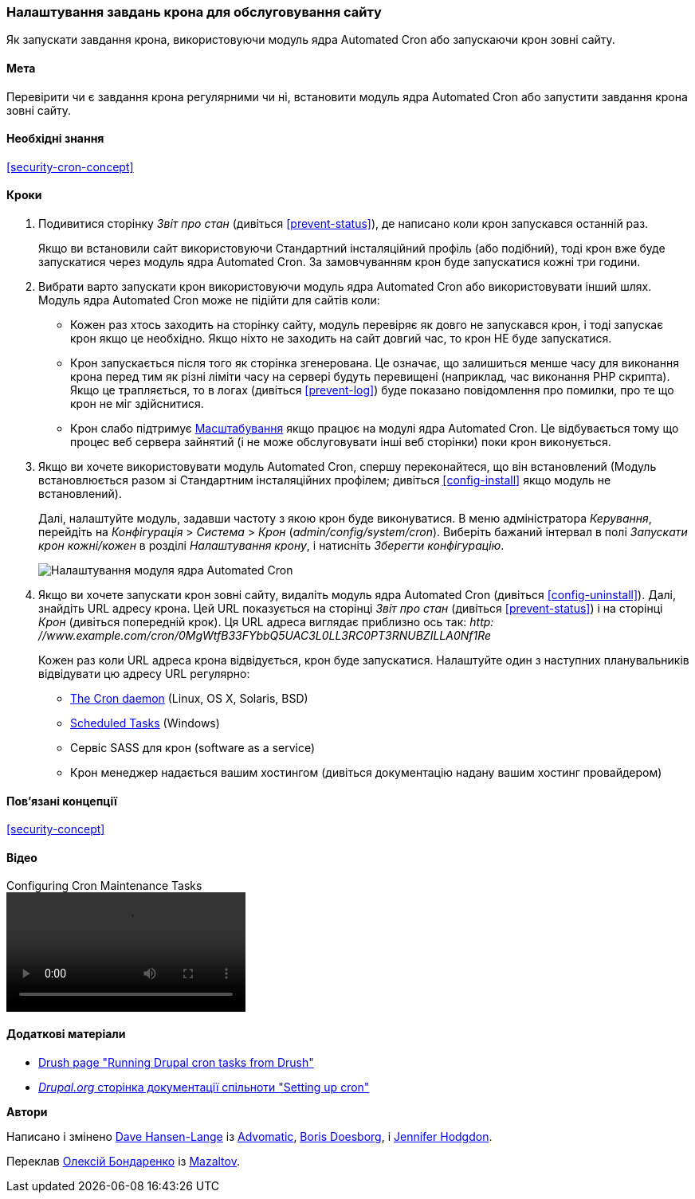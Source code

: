 [[security-cron]]

=== Налаштування завдань крона для обслуговування сайту

[role="summary"]
Як запускати завдання крона, використовуючи модуль ядра Automated Cron або запускаючи крон зовні сайту.

(((Automated Cron модуль, налаштування)))
(((Завдання крона, налаштування)))

==== Мета

Перевірити чи є завдання крона регулярними чи ні,
встановити модуль ядра Automated Cron або запустити завдання крона
зовні сайту.

==== Необхідні знання

<<security-cron-concept>>

// ==== Site prerequisites

==== Кроки

. Подивитися сторінку _Звіт про стан_ (дивіться <<prevent-status>>), де написано коли крон
запускався останній раз.
+
Якщо ви встановили сайт використовуючи Стандартний інсталяційний профіль (або
подібний), тоді крон вже буде запускатися через
модуль ядра Automated Cron. За замовчуванням крон буде запускатися кожні три
години.

. Вибрати варто запускати крон використовуючи модуль ядра Automated Cron
або використовувати інший шлях. Модуль ядра Automated Cron може не підійти
для сайтів коли:
+
  * Кожен раз хтось заходить на сторінку сайту, модуль перевіряє як довго
  не запускався крон, і тоді запускає крон якщо це
  необхідно. Якщо ніхто не заходить на сайт довгий час, то крон
  НЕ буде запускатися.
  * Крон запускається після того як сторінка згенерована. Це означає,
  що залишиться менше часу для виконання крона перед тим як різні ліміти часу на сервері
  будуть перевищені (наприклад, час виконання PHP скрипта). Якщо це трапляється, то в логах (дивіться
  <<prevent-log>>) буде показано повідомлення про помилки, про те що крон не міг здійснитися.
  * Крон слабо підтримує https://ru.wikipedia.org/wiki/%D0%9C%D0%B0%D1%81%D1%88%D1%82%D0%B0%D0%B1%D0%B8%D1%80%D1%83%D0%B5%D0%BC%D0%BE%D1%81%D1%82%D1%8C[Масштабування]
  якщо працює на модулі ядра Automated Cron. Це відбувається тому що процес веб
  сервера зайнятий (і не може обслуговувати інші веб сторінки) поки
  крон виконується.

. Якщо ви хочете використовувати модуль Automated Cron, спершу переконайтеся, що він
встановлений (Модуль встановлюється разом зі Стандартним інсталяційних профілем; дивіться
<<config-install>> якщо модуль не встановлений).
+
Далі, налаштуйте модуль, задавши частоту з якою крон буде
виконуватися. В меню адміністратора _Керування_, перейдіть на _Конфігурація_ >
_Система_ > _Крон_ (_admin/config/system/cron_). Виберіть бажаний інтервал в полі
_Запускати крон кожні/кожен_ в розділі _Налаштування крону_, і натисніть _Зберегти конфігурацію_.
+
--
// Cron configuration page (admin/config/system/cron).
image:images/security-cron.png["Налаштування модуля ядра Automated Cron"]
--

. Якщо ви хочете запускати крон зовні сайту, видаліть
модуль ядра Automated Cron (дивіться <<config-uninstall>>). Далі, знайдіть
URL адресу крона. Цей URL показується на сторінці _Звіт про стан_ (дивіться <<prevent-status>>) і
на сторінці _Крон_ (дивіться попередній крок). Ця URL адреса виглядає
приблизно ось так:
_http: //www.example.com/cron/0MgWtfB33FYbbQ5UAC3L0LL3RC0PT3RNUBZILLA0Nf1Re_
+
Кожен раз коли URL адреса крона відвідується, крон буде запускатися. Налаштуйте один з
наступних планувальників відвідувати цю адресу URL регулярно:
+
  * https://www.drupal.org/docs/7/setting-up-cron/configuring-cron-jobs-using-the-cron-command[The Cron daemon] (Linux, OS X, Solaris, BSD)
  * https://www.drupal.org/docs/7/setting-up-cron-for-drupal/configuring-cron-jobs-with-windows[Scheduled Tasks] (Windows)
  * Сервіс SASS для крон (software as a service)
  * Крон менеджер надається вашим хостингом (дивіться документацію
  надану вашим хостинг провайдером)


// ==== Expand your understanding

==== Пов'язані концепції

<<security-concept>>

==== Відео

// Video from Drupalize.Me.
video::https://www.youtube-nocookie.com/embed/ts4g1jTEAt4[title="Configuring Cron Maintenance Tasks"]

==== Додаткові матеріали

* http://docs.drush.org/en/master/cron/[Drush page "Running Drupal cron tasks from Drush"]
* https://www.drupal.org/docs/7/setting-up-cron/overview[_Drupal.org_ сторінка документації спільноти "Setting up cron"]


*Автори*

Написано і змінено https://www.drupal.org/u/dalin[Dave Hansen-Lange] із
https://www.advomatic.com/[Advomatic],
https://www.drupal.org/u/batigolix[Boris Doesborg],
і https://www.drupal.org/u/jhodgdon[Jennifer Hodgdon].

Переклав https://www.drupal.org/user/2914091[Олексій Бондаренко] із https://drupal.org/mazaltov[Mazaltov].